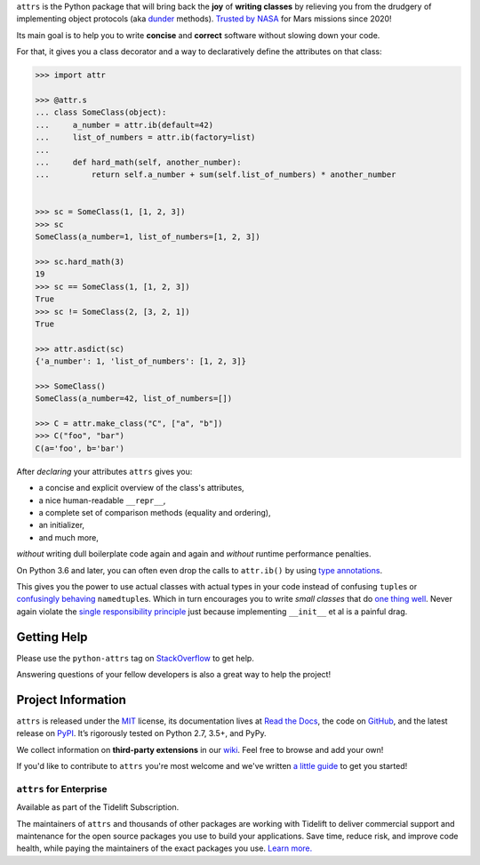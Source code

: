 .. raw:: html 
 
   <p align="center"> 
      <a href="https://www.attrs.org/"> 
         <img src="./docs/_static/attrs_logo.svg" width="35%" alt="attrs" /> 
      </a> 
   </p> 
   <p align="center"> 
      <a href="https://www.attrs.org/en/stable/?badge=stable"> 
          <img src="https://readthedocs.org/projects/attrs/badge/?version=stable" alt="Documentation Status" /> 
      </a> 
      <a href="https://github.com/python-attrs/attrs/actions?workflow=CI"> 
          <img src="https://github.com/python-attrs/attrs/workflows/CI/badge.svg?branch=main" alt="CI Status" /> 
      </a> 
      <a href="https://codecov.io/github/python-attrs/attrs"> 
          <img src="https://codecov.io/github/python-attrs/attrs/branch/main/graph/badge.svg" alt="Test Coverage" /> 
      </a> 
      <a href="https://github.com/psf/black"> 
          <img src="https://img.shields.io/badge/code%20style-black-000000.svg" alt="Code style: black" /> 
      </a> 
   </p> 
 
.. teaser-begin 
 
``attrs`` is the Python package that will bring back the **joy** of **writing classes** by relieving you from the drudgery of implementing object protocols (aka `dunder <https://nedbatchelder.com/blog/200605/dunder.html>`_ methods). 
`Trusted by NASA <https://docs.github.com/en/github/setting-up-and-managing-your-github-profile/personalizing-your-profile#list-of-qualifying-repositories-for-mars-2020-helicopter-contributor-badge>`_ for Mars missions since 2020! 
 
Its main goal is to help you to write **concise** and **correct** software without slowing down your code. 
 
.. teaser-end
 
For that, it gives you a class decorator and a way to declaratively define the attributes on that class: 
 
.. -code-begin- 
 
.. code-block:: pycon 
 
   >>> import attr 
 
   >>> @attr.s 
   ... class SomeClass(object): 
   ...     a_number = attr.ib(default=42) 
   ...     list_of_numbers = attr.ib(factory=list) 
   ... 
   ...     def hard_math(self, another_number): 
   ...         return self.a_number + sum(self.list_of_numbers) * another_number 
 
 
   >>> sc = SomeClass(1, [1, 2, 3]) 
   >>> sc 
   SomeClass(a_number=1, list_of_numbers=[1, 2, 3]) 
 
   >>> sc.hard_math(3) 
   19 
   >>> sc == SomeClass(1, [1, 2, 3]) 
   True 
   >>> sc != SomeClass(2, [3, 2, 1]) 
   True 
 
   >>> attr.asdict(sc) 
   {'a_number': 1, 'list_of_numbers': [1, 2, 3]} 
 
   >>> SomeClass() 
   SomeClass(a_number=42, list_of_numbers=[]) 
 
   >>> C = attr.make_class("C", ["a", "b"]) 
   >>> C("foo", "bar") 
   C(a='foo', b='bar') 
 
 
After *declaring* your attributes ``attrs`` gives you: 
 
- a concise and explicit overview of the class's attributes, 
- a nice human-readable ``__repr__``, 
- a complete set of comparison methods (equality and ordering),
- an initializer, 
- and much more, 
 
*without* writing dull boilerplate code again and again and *without* runtime performance penalties. 
 
On Python 3.6 and later, you can often even drop the calls to ``attr.ib()`` by using `type annotations <https://www.attrs.org/en/latest/types.html>`_. 
 
This gives you the power to use actual classes with actual types in your code instead of confusing ``tuple``\ s or `confusingly behaving <https://www.attrs.org/en/stable/why.html#namedtuples>`_ ``namedtuple``\ s. 
Which in turn encourages you to write *small classes* that do `one thing well <https://www.destroyallsoftware.com/talks/boundaries>`_. 
Never again violate the `single responsibility principle <https://en.wikipedia.org/wiki/Single_responsibility_principle>`_ just because implementing ``__init__`` et al is a painful drag. 
 
 
.. -getting-help-
 
Getting Help 
============ 
 
Please use the ``python-attrs`` tag on `StackOverflow <https://stackoverflow.com/questions/tagged/python-attrs>`_ to get help. 
 
Answering questions of your fellow developers is also a great way to help the project! 
 
 
.. -project-information-

Project Information 
=================== 
 
``attrs`` is released under the `MIT <https://choosealicense.com/licenses/mit/>`_ license, 
its documentation lives at `Read the Docs <https://www.attrs.org/>`_, 
the code on `GitHub <https://github.com/python-attrs/attrs>`_, 
and the latest release on `PyPI <https://pypi.org/project/attrs/>`_. 
It’s rigorously tested on Python 2.7, 3.5+, and PyPy.
 
We collect information on **third-party extensions** in our `wiki <https://github.com/python-attrs/attrs/wiki/Extensions-to-attrs>`_. 
Feel free to browse and add your own! 
 
If you'd like to contribute to ``attrs`` you're most welcome and we've written `a little guide <https://www.attrs.org/en/latest/contributing.html>`_ to get you started! 


``attrs`` for Enterprise
------------------------

Available as part of the Tidelift Subscription.

The maintainers of ``attrs`` and thousands of other packages are working with Tidelift to deliver commercial support and maintenance for the open source packages you use to build your applications.
Save time, reduce risk, and improve code health, while paying the maintainers of the exact packages you use.
`Learn more. <https://tidelift.com/subscription/pkg/pypi-attrs?utm_source=pypi-attrs&utm_medium=referral&utm_campaign=enterprise&utm_term=repo>`_
